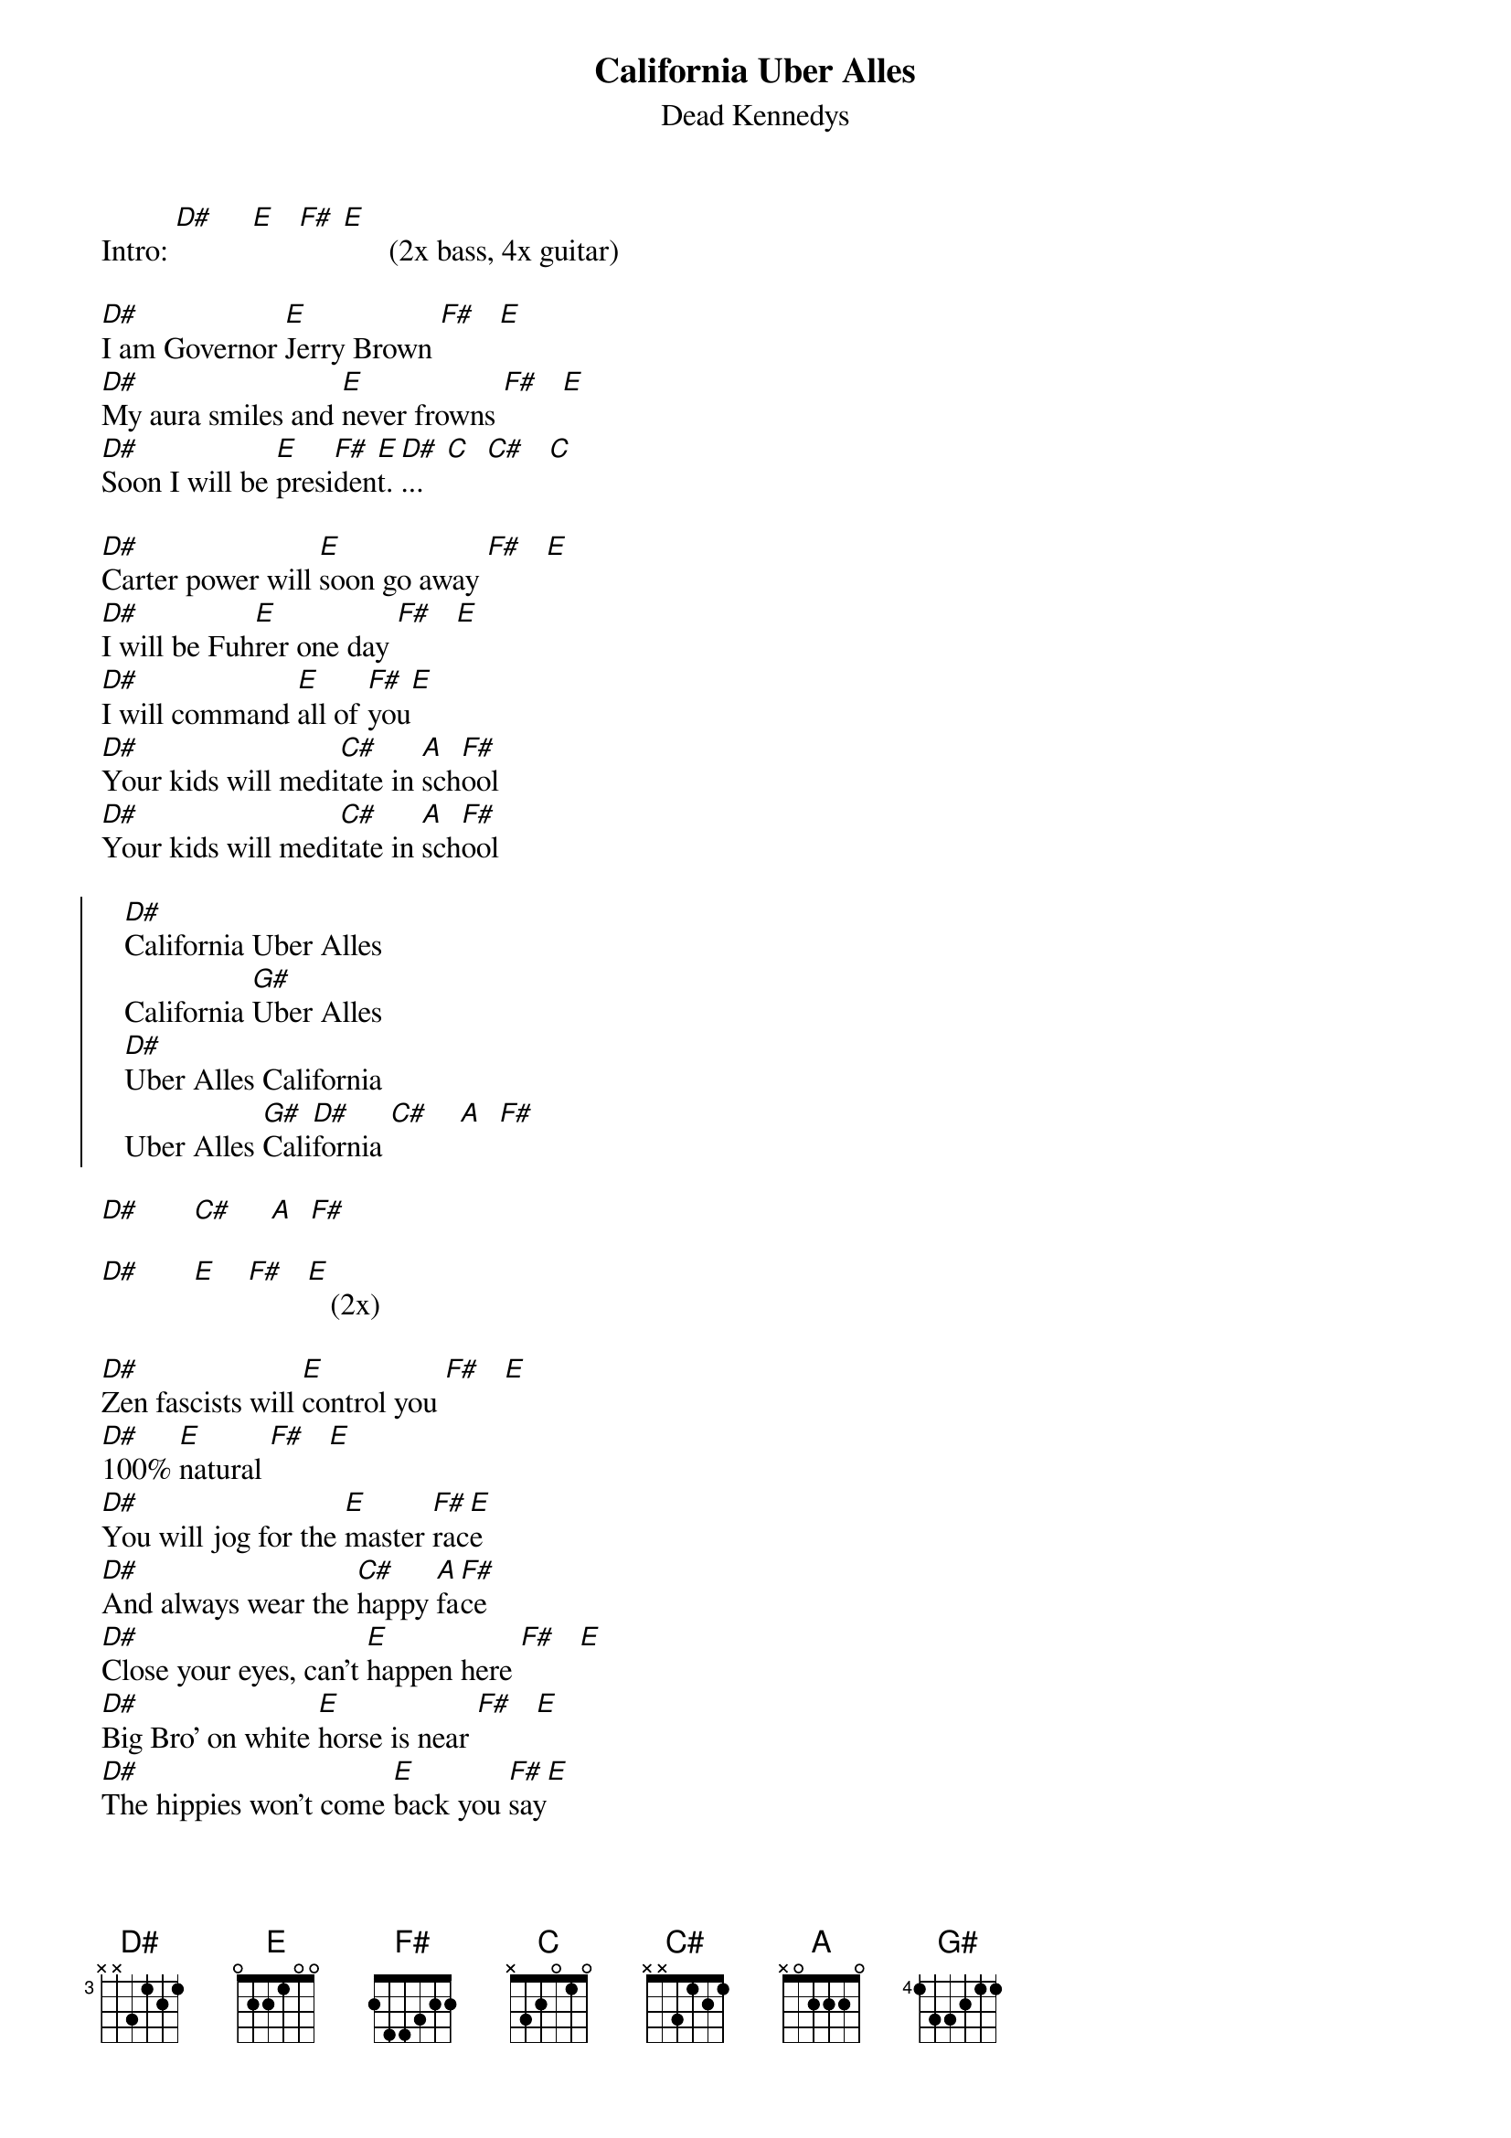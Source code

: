 # From: juhkivij@utu.fi (Juha Kivijarvi)
{t:California Uber Alles}
{st:Dead Kennedys}
 
Intro: [D#]     [E]   [F#] [E]      (2x bass, 4x guitar)
 
[D#]I am Governor [E]Jerry Brown [F#]   [E] 
[D#]My aura smiles and [E]never frowns [F#]   [E]   
[D#]Soon I will be [E]presi[F#]den[E]t.[D#]...   [C]  [C#]   [C] 
 
[D#]Carter power will [E]soon go away [F#]   [E]
[D#]I will be Fuh[E]rer one day [F#]   [E] 
[D#]I will command [E]all of [F#]you[E]     
[D#]Your kids will medi[C#]tate in [A]sch[F#]ool
[D#]Your kids will medi[C#]tate in [A]sch[F#]ool
 
{soc}
   [D#]California Uber Alles
   California [G#]Uber Alles
   [D#]Uber Alles California
   Uber Alles [G#]Cali[D#]fornia [C#]    [A]  [F#]  
{eoc}

[D#]       [C#]     [A]  [F#]   

[D#]       [E]    [F#]   [E]   (2x)
 
[D#]Zen fascists will [E]control you [F#]   [E]  
[D#]100% [E]natural [F#]   [E] 
[D#]You will jog for the [E]master [F#]rac[E]e
[D#]And always wear the [C#]happy [A]fa[F#]ce
[D#]Close your eyes, can't [E]happen here [F#]   [E] 
[D#]Big Bro' on white [E]horse is near [F#]   [E] 
[D#]The hippies won't come [E]back you [F#]say[E]
[D#]Mellow out or [C#]you will [A]pa[F#]y
[D#]Mellow out or [C#]you will [A]pa[F#]y

{c:Chorus}
 
[D#]       [C#]     [A]  [F#]   (2x)
{c:slowly}
[D#]       [C#]     [A]  [F#]   (2x)

[D#]Now it is nineteen [C#]eighty-[A]fo[F#]ur
[D#]Knock knock at [C#]your front [A]do[F#]or
[D#]It's the suede/denim [C#]secret po[A]li[F#]ce
[D#]They have come for your [C#]uncool [A]ne[F#]ice
 
{c:same chord progression; getting faster...}
 
Come quietly to the camp
You'd look nice as a drawstring lamp
Don't you worry, it's only a shower
For your clothes here's a pretty flower...
 
{c:...and faster...}
 
DIE on organic poison gas
Serpent's egg's already hatched
You will creak, you little clown
When you mess with President Brown
When you mess with President Brown
 
{c:Chorus}
 
[D#]       [C#]     [A]  [F#]    (2x) 
[D#]       [C#]     [F#]   [C#]   (3x)
[D#]   
